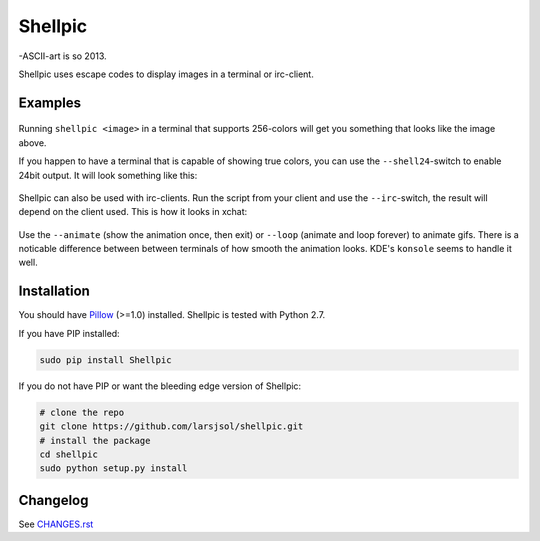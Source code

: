 Shellpic
========
-ASCII-art is so 2013.

Shellpic uses escape codes to display images in a terminal or irc-client.

Examples
--------
    .. image:: https://raw.github.com/larsjsol/shellpic/master/img/shell8.png
        :alt: Lenna displayed with a color depth of 8 bits.

Running ``shellpic <image>`` in a terminal that supports 256-colors
will get you something that looks like the image above.

If you happen to have a terminal that is capable of showing true
colors, you can use the ``--shell24``-switch to enable 24bit output.
It will look something like this:

    .. image:: https://raw.github.com/larsjsol/shellpic/master/img/shell24.png
        :alt: Lenna displayed with a color depth of 24 bits.

Shellpic can also be used with irc-clients. Run the script from your
client and use the ``--irc``-switch, the result will depend on the
client used. This is how it looks in xchat:

    .. image:: https://raw.github.com/larsjsol/shellpic/master/img/irc.png
        :alt: Lenna displayed in 16 colors by xchat.

Use the ``--animate`` (show the animation once, then exit) or
``--loop`` (animate and loop forever) to animate gifs. There is a
noticable difference between between terminals of how smooth 
the animation looks. KDE's ``konsole`` seems to handle it well.

    .. image:: https://raw.github.com/larsjsol/shellpic/master/img/imp_shell24.gif
        :alt: An animated gif shown in a terminal.

Installation
------------
You should have Pillow_ (>=1.0) installed. Shellpic is tested with Python 2.7.

.. _Pillow: https://pypi.python.org/pypi/Pillow

If you have PIP installed:

.. code:: sh

   sudo pip install Shellpic

If you do not have PIP or want the bleeding edge version of Shellpic:

.. code:: sh

    # clone the repo
    git clone https://github.com/larsjsol/shellpic.git
    # install the package
    cd shellpic
    sudo python setup.py install

Changelog
---------
See `CHANGES.rst <https://github.com/larsjsol/shellpic/blob/master/CHANGES.rst>`_
